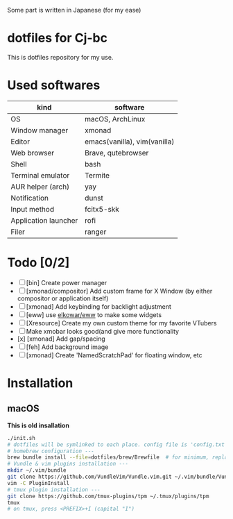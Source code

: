 Some part is written in Japanese (for my ease)

* dotfiles for Cj-bc

This is dotfiles repository for my use.

* Used softwares

| kind                 | software                     |
|----------------------+------------------------------|
| OS                   | macOS, ArchLinux             |
| Window manager       | xmonad                       |
| Editor               | emacs(vanilla), vim(vanilla) |
| Web browser          | Brave, qutebrowser           |
| Shell                | bash                         |
| Terminal emulator    | Termite                      |
| AUR helper (arch)    | yay                          |
| Notification         | dunst                        |
| Input method         | fcitx5-skk                   |
| Application launcher | rofi                         |
| Filer                | ranger                       |

* Todo [0/2]

+ [ ] [bin] Create power manager
+ [ ] [xmonad/compositor] Add custom frame for X Window (by either compositor or application itself)
+ [ ] [xmonad] Add keybinding for backlight adjustment
+ [ ] [eww] use [[https://github.com/elkowar/eww][elkowar/eww]] to make some widgets
+ [ ] [Xresource] Create my own custom theme for my favorite VTubers
+ [ ] Make xmobar looks good(and give more functionality
+ [x] [xmonad] Add gap/spacing
+ [ ] [feh] Add background image
+ [ ] [xmonad] Create 'NamedScratchPad' for floating window, etc


* Installation

**  macOS

*This is old insallation*

#+begin_src bash
./init.sh
# dotfiles will be symlinked to each place. config file is 'config.txt'
# homebrew configuration ---
brew bundle install --file=dotfiles/brew/Brewfile  # for minimum, replace Brewfile with Brewfile-core
# Vundle & vim plugins installation ---
mkdir ~/.vim/bundle
git clone https://github.com/VundleVim/Vundle.vim.git ~/.vim/bundle/Vundle.vim
vim -C PluginInstall
# tmux plugin installation ---
git clone https://github.com/tmux-plugins/tpm ~/.tmux/plugins/tpm
tmux
# on tmux, press <PREFIX>+I (capital "I")
#+end_src
